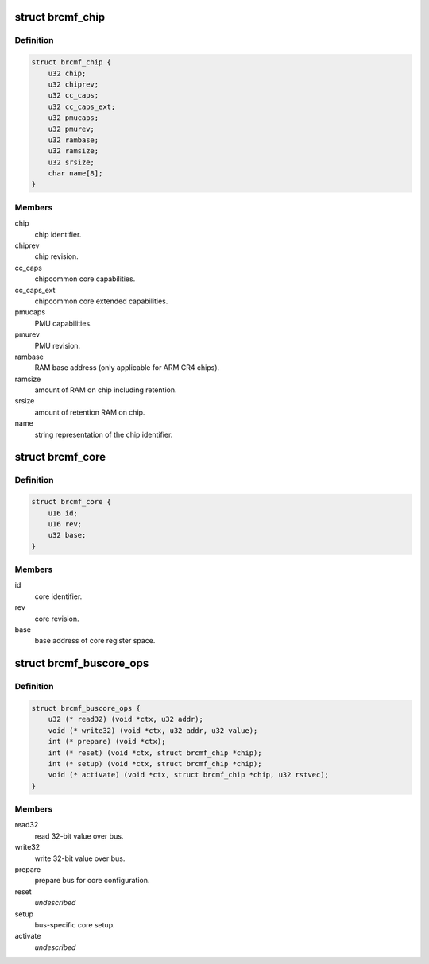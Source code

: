 .. -*- coding: utf-8; mode: rst -*-
.. src-file: drivers/net/wireless/broadcom/brcm80211/brcmfmac/chip.h

.. _`brcmf_chip`:

struct brcmf_chip
=================

.. c:type:: struct brcmf_chip

    chip level information.

.. _`brcmf_chip.definition`:

Definition
----------

.. code-block:: c

    struct brcmf_chip {
        u32 chip;
        u32 chiprev;
        u32 cc_caps;
        u32 cc_caps_ext;
        u32 pmucaps;
        u32 pmurev;
        u32 rambase;
        u32 ramsize;
        u32 srsize;
        char name[8];
    }

.. _`brcmf_chip.members`:

Members
-------

chip
    chip identifier.

chiprev
    chip revision.

cc_caps
    chipcommon core capabilities.

cc_caps_ext
    chipcommon core extended capabilities.

pmucaps
    PMU capabilities.

pmurev
    PMU revision.

rambase
    RAM base address (only applicable for ARM CR4 chips).

ramsize
    amount of RAM on chip including retention.

srsize
    amount of retention RAM on chip.

name
    string representation of the chip identifier.

.. _`brcmf_core`:

struct brcmf_core
=================

.. c:type:: struct brcmf_core

    core related information.

.. _`brcmf_core.definition`:

Definition
----------

.. code-block:: c

    struct brcmf_core {
        u16 id;
        u16 rev;
        u32 base;
    }

.. _`brcmf_core.members`:

Members
-------

id
    core identifier.

rev
    core revision.

base
    base address of core register space.

.. _`brcmf_buscore_ops`:

struct brcmf_buscore_ops
========================

.. c:type:: struct brcmf_buscore_ops

    buscore specific callbacks.

.. _`brcmf_buscore_ops.definition`:

Definition
----------

.. code-block:: c

    struct brcmf_buscore_ops {
        u32 (* read32) (void *ctx, u32 addr);
        void (* write32) (void *ctx, u32 addr, u32 value);
        int (* prepare) (void *ctx);
        int (* reset) (void *ctx, struct brcmf_chip *chip);
        int (* setup) (void *ctx, struct brcmf_chip *chip);
        void (* activate) (void *ctx, struct brcmf_chip *chip, u32 rstvec);
    }

.. _`brcmf_buscore_ops.members`:

Members
-------

read32
    read 32-bit value over bus.

write32
    write 32-bit value over bus.

prepare
    prepare bus for core configuration.

reset
    *undescribed*

setup
    bus-specific core setup.

activate
    *undescribed*

.. This file was automatic generated / don't edit.

